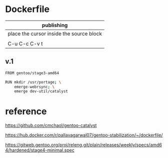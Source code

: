 * Dockerfile 

| publishing                                |
|-------------------------------------------|
| place the cursor inside the source block |
|                                           |
| C-u C-c C-v t                             |


** v.1

#+HEADER:  :tangle Dockerfile
#+BEGIN_SRC sh
FROM gentoo/stage3-amd64

RUN mkdir /usr/portage; \
    emerge-webrsync; \
    emerge dev-util/catalyst
#+END_SRC


* reference

https://github.com/cmchaol/gentoo-catalyst


https://hub.docker.com/r/pallavagarwal07/gentoo-stabilization/~/dockerfile/


https://gitweb.gentoo.org/proj/releng.git/plain/releases/weekly/specs/amd64/hardened/stage4-minimal.spec
